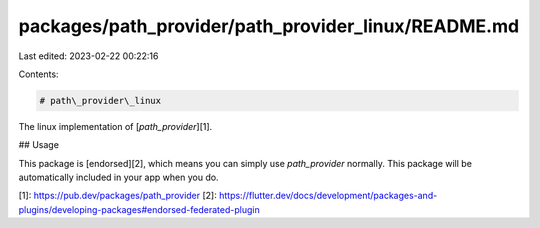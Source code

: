 packages/path_provider/path_provider_linux/README.md
====================================================

Last edited: 2023-02-22 00:22:16

Contents:

.. code-block:: md

    # path\_provider\_linux

The linux implementation of [`path_provider`][1].

## Usage

This package is [endorsed][2], which means you can simply use `path_provider`
normally. This package will be automatically included in your app when you do.

[1]: https://pub.dev/packages/path_provider
[2]: https://flutter.dev/docs/development/packages-and-plugins/developing-packages#endorsed-federated-plugin


